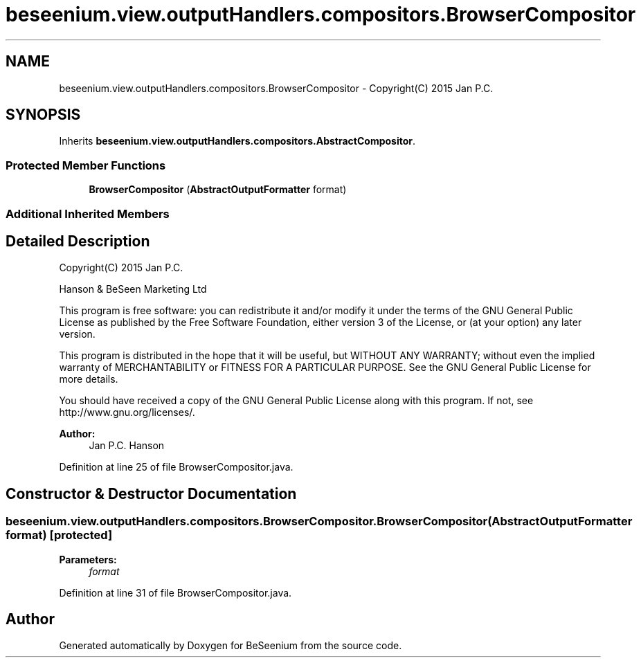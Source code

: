 .TH "beseenium.view.outputHandlers.compositors.BrowserCompositor" 3 "Fri Sep 25 2015" "Version 1.0.0-Alpha" "BeSeenium" \" -*- nroff -*-
.ad l
.nh
.SH NAME
beseenium.view.outputHandlers.compositors.BrowserCompositor \- Copyright(C) 2015 Jan P\&.C\&.  

.SH SYNOPSIS
.br
.PP
.PP
Inherits \fBbeseenium\&.view\&.outputHandlers\&.compositors\&.AbstractCompositor\fP\&.
.SS "Protected Member Functions"

.in +1c
.ti -1c
.RI "\fBBrowserCompositor\fP (\fBAbstractOutputFormatter\fP format)"
.br
.in -1c
.SS "Additional Inherited Members"
.SH "Detailed Description"
.PP 
Copyright(C) 2015 Jan P\&.C\&. 

Hanson & BeSeen Marketing Ltd
.PP
This program is free software: you can redistribute it and/or modify it under the terms of the GNU General Public License as published by the Free Software Foundation, either version 3 of the License, or (at your option) any later version\&.
.PP
This program is distributed in the hope that it will be useful, but WITHOUT ANY WARRANTY; without even the implied warranty of MERCHANTABILITY or FITNESS FOR A PARTICULAR PURPOSE\&. See the GNU General Public License for more details\&.
.PP
You should have received a copy of the GNU General Public License along with this program\&. If not, see http://www.gnu.org/licenses/\&.
.PP
\fBAuthor:\fP
.RS 4
Jan P\&.C\&. Hanson 
.RE
.PP

.PP
Definition at line 25 of file BrowserCompositor\&.java\&.
.SH "Constructor & Destructor Documentation"
.PP 
.SS "beseenium\&.view\&.outputHandlers\&.compositors\&.BrowserCompositor\&.BrowserCompositor (\fBAbstractOutputFormatter\fP format)\fC [protected]\fP"

.PP
\fBParameters:\fP
.RS 4
\fIformat\fP 
.RE
.PP

.PP
Definition at line 31 of file BrowserCompositor\&.java\&.

.SH "Author"
.PP 
Generated automatically by Doxygen for BeSeenium from the source code\&.
